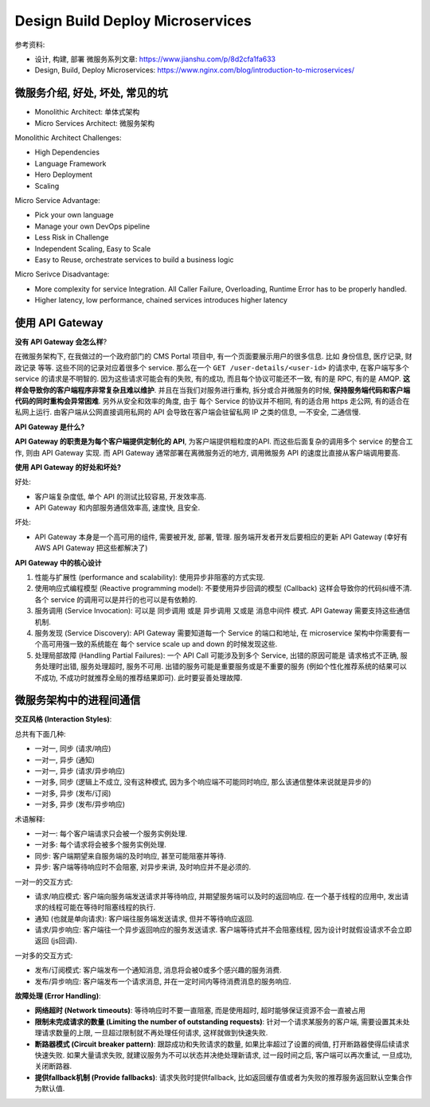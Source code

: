 Design Build Deploy Microservices
==============================================================================

.. contents::
    :depth:
    :local:

参考资料:

- 设计, 构建, 部署 微服务系列文章: https://www.jianshu.com/p/8d2cfa1fa633
- Design, Build, Deploy Microservices: https://www.nginx.com/blog/introduction-to-microservices/


微服务介绍, 好处, 坏处, 常见的坑
------------------------------------------------------------------------------

- Monolithic Architect: 单体式架构
- Micro Services Architect: 微服务架构

Monolithic Architect Challenges:

- High Dependencies
- Language Framework
- Hero Deployment
- Scaling

Micro Service Advantage:

- Pick your own language
- Manage your own DevOps pipeline
- Less Risk in Challenge
- Independent Scaling, Easy to Scale
- Easy to Reuse, orchestrate services to build a business logic

Micro Serivce Disadvantage:

- More complexity for service Integration. All Caller Failure, Overloading, Runtime Error has to be properly handled.
- Higher latency, low performance, chained services introduces higher latency


使用 API Gateway
------------------------------------------------------------------------------

**没有 API Gateway 会怎么样**?

在微服务架构下, 在我做过的一个政府部门的 CMS Portal 项目中, 有一个页面要展示用户的很多信息. 比如 身份信息, 医疗记录, 财政记录 等等. 这些不同的记录对应着很多个 service. 那么在一个 ``GET /user-details/<user-id>`` 的请求中, 在客户端写多个 service 的请求是不明智的. 因为这些请求可能会有的失败, 有的成功, 而且每个协议可能还不一致, 有的是 RPC, 有的是 AMQP. **这样会导致你的客户端程序非常复杂且难以维护**. 并且在当我们对服务进行重构, 拆分或合并微服务的时候, **保持服务端代码和客户端代码的同时重构会异常困难**. 另外从安全和效率的角度, 由于 每个 Service 的协议并不相同, 有的适合用 https 走公网, 有的适合在私网上运行. 由客户端从公网直接调用私网的 API 会导致在客户端会驻留私网 IP 之类的信息, 一不安全, 二通信慢.

**API Gateway 是什么?**

**API Gateway 的职责是为每个客户端提供定制化的 API**, 为客户端提供粗粒度的API. 而这些后面复杂的调用多个 service 的整合工作, 则由 API Gateway 实现. 而 API Gateway 通常部署在离微服务近的地方, 调用微服务 API 的速度比直接从客户端调用要高.

**使用 API Gateway 的好处和坏处?**

好处:

- 客户端复杂度低, 单个 API 的测试比较容易, 开发效率高.
- API Gateway 和内部服务通信效率高, 速度快, 且安全.

坏处:

- API Gateway 本身是一个高可用的组件, 需要被开发, 部署, 管理. 服务端开发者开发后要相应的更新 API Gateway (幸好有 AWS API Gateway 把这些都解决了)

**API Gateway 中的核心设计**

1. 性能与扩展性 (performance and scalability): 使用异步非阻塞的方式实现.
2. 使用响应式编程模型 (Reactive programming model): 不要使用异步回调的模型 (Callback) 这样会导致你的代码纠缠不清. 各个 service 的调用可以是并行的也可以是有依赖的.
3. 服务调用 (Service Invocation): 可以是 同步调用 或是 异步调用 又或是 消息中间件 模式. API Gateway 需要支持这些通信机制.
4. 服务发现 (Service Discovery): API Gateway 需要知道每一个 Service 的端口和地址, 在 microservice 架构中你需要有一个高可用强一致的系统能在 每个 service scale up and down 的时候发现这些.
5. 处理局部故障 (Handling Partial Failures): 一个 API Call 可能涉及到多个 Service, 出错的原因可能是 请求格式不正确, 服务处理时出错, 服务处理超时, 服务不可用. 出错的服务可能是重要服务或是不重要的服务 (例如个性化推荐系统的结果可以不成功, 不成功时就推荐全局的推荐结果即可). 此时要妥善处理故障.


微服务架构中的进程间通信
------------------------------------------------------------------------------

**交互风格 (Interaction Styles)**:

总共有下面几种:

- 一对一, 同步 (请求/响应)
- 一对一, 异步 (通知)
- 一对一, 异步 (请求/异步响应)

- 一对多, 同步 (逻辑上不成立, 没有这种模式, 因为多个响应端不可能同时响应, 那么该通信整体来说就是异步的)
- 一对多, 异步 (发布/订阅)
- 一对多, 异步 (发布/异步响应)

术语解释:

- 一对一: 每个客户端请求只会被一个服务实例处理.
- 一对多: 每个请求将会被多个服务实例处理.
- 同步: 客户端期望来自服务端的及时响应, 甚至可能阻塞并等待.
- 异步: 客户端等待响应时不会阻塞, 对异步来讲, 及时响应并不是必须的.

一对一的交互方式:

- 请求/响应模式: 客户端向服务端发送请求并等待响应, 并期望服务端可以及时的返回响应. 在一个基于线程的应用中, 发出请求的线程可能在等待时阻塞线程的执行.
- 通知 (也就是单向请求): 客户端往服务端发送请求, 但并不等待响应返回.
- 请求/异步响应: 客户端往一个异步返回响应的服务发送请求. 客户端等待式并不会阻塞线程, 因为设计时就假设请求不会立即返回 (js回调).

一对多的交互方式:

- 发布/订阅模式: 客户端发布一个通知消息, 消息将会被0或多个感兴趣的服务消费.
- 发布/异步响应: 客户端发布一个请求消息, 并在一定时间内等待消费消息的服务响应.

**故障处理 (Error Handling)**:

- **网络超时 (Network timeouts)**: 等待响应时不要一直阻塞, 而是使用超时, 超时能够保证资源不会一直被占用
- **限制未完成请求的数量 (Limiting the number of outstanding requests)**: 针对一个请求某服务的客户端, 需要设置其未处理请求数量的上限, 一旦超过限制就不再处理任何请求, 这样就做到快速失败.
- **断路器模式 (Circuit breaker pattern)**: 跟踪成功和失败请求的数量, 如果比率超过了设置的阀值, 打开断路器使得后续请求快速失败. 如果大量请求失败, 就建议服务为不可以状态并决绝处理新请求, 过一段时间之后, 客户端可以再次重试, 一旦成功, 关闭断路器.
- **提供fallback机制 (Provide fallbacks)**: 请求失败时提供fallback, 比如返回缓存值或者为失败的推荐服务返回默认空集合作为默认值.

